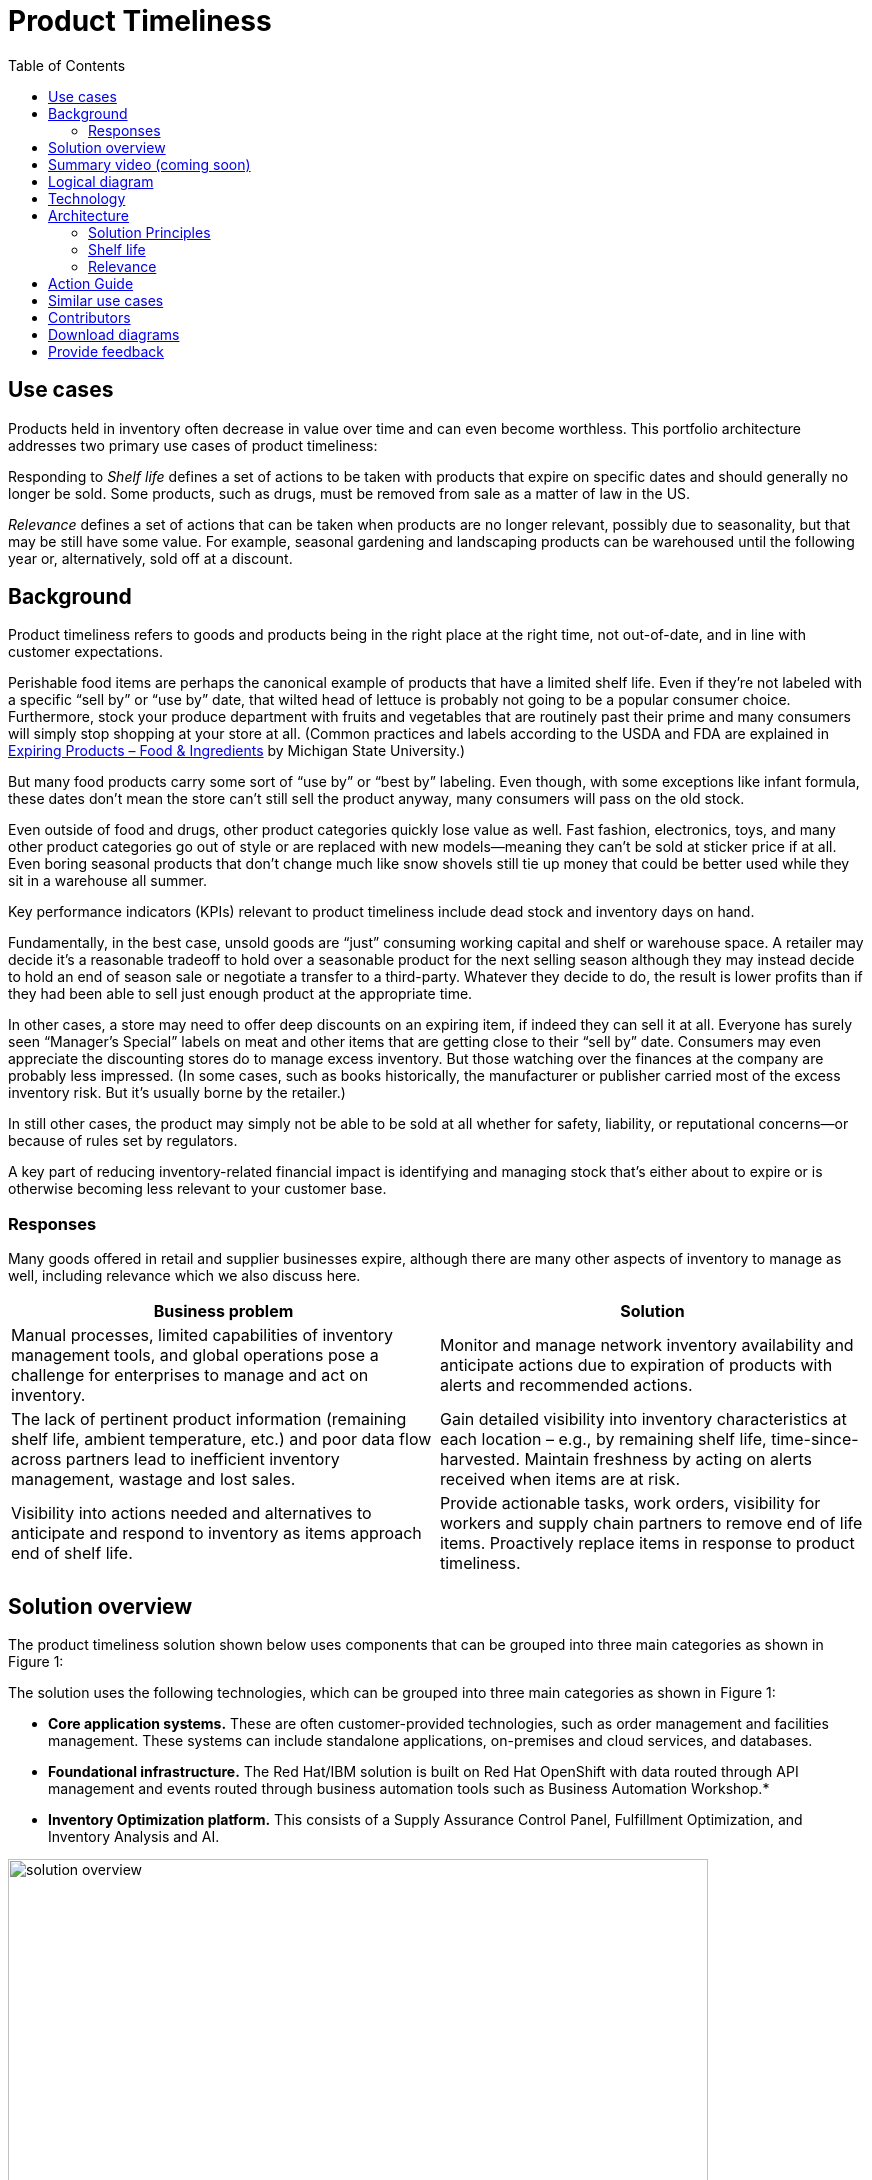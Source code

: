 = Product Timeliness
:homepage: https://gitlab.com/osspa/portfolio-architecture-examples/
:imagesdir: images
:icons: font
:source-highlighter: prettify
:toc: left
:toclevels: 5


== Use cases

Products held in inventory often decrease in value over time and can even become worthless. This portfolio architecture addresses two primary use cases of product timeliness:

Responding to _Shelf life_ defines a set of actions to be taken with
products that expire on specific dates and should generally no longer be sold. Some products, such as drugs, must be removed from sale as a matter of law in the US.

_Relevance_ defines a set of actions that can be taken when products
are no longer relevant, possibly due to seasonality, but that may be
still have some value. For example, seasonal gardening and landscaping products can be
warehoused until the following year or, alternatively, sold off at a discount.

== Background 

Product timeliness refers to goods and products being in the right place at the right time, not out-of-date, and in line with customer expectations. 

Perishable food items are perhaps the canonical example of products that have a limited shelf life. Even if they’re not labeled with a specific “sell by” or “use by” date, that wilted head of lettuce is probably not going to be a popular consumer choice. Furthermore, stock your produce department with fruits and vegetables that are routinely past their prime and many consumers will simply stop shopping at your store at all. (Common practices and labels according to the USDA and FDA are explained in https://www.canr.msu.edu/news/expiring-products-food-ingredients[Expiring
Products – Food & Ingredients] by Michigan State University.)

But many food products carry some sort of “use by” or “best by” labeling. Even though, with some exceptions like infant formula, these dates don’t mean the store can’t still sell the product anyway, many consumers will pass on the old stock.

Even outside of food and drugs, other product categories quickly lose value as well. Fast fashion, electronics, toys, and many other product categories go out of style or are replaced with new models—meaning they can’t be sold at sticker price if at all. Even boring seasonal products that don’t change much like snow shovels still tie up money that could be better used while they sit in a warehouse all summer.

Key performance indicators (KPIs) relevant to product timeliness include dead stock and inventory days on hand. 

Fundamentally, in the best case, unsold goods are “just” consuming working capital and shelf or warehouse space. A retailer may decide it’s a reasonable tradeoff to hold over a seasonable product for the next selling season although they may instead decide to hold an end of season sale or negotiate a transfer to a third-party. Whatever they decide to do, the result is lower profits than if they had been able to sell just enough product at the appropriate time.

In other cases, a store may need to offer deep discounts on an expiring item, if indeed they can sell it at all. Everyone has surely seen “Manager’s Special” labels on meat and other items that are getting close to their “sell by” date. Consumers may even appreciate the discounting stores do to manage excess inventory. But those watching over the finances at the company are probably less impressed. (In some cases, such as books historically, the manufacturer or publisher carried most of the excess inventory risk. But it’s usually borne by the retailer.)

In still other cases, the product may simply not be able to be sold at all whether for safety, liability, or reputational concerns—or because of rules set by regulators.

A key part of reducing inventory-related financial impact is identifying and managing stock that’s either about to expire or is otherwise becoming less relevant to your customer base.

=== Responses

Many goods offered in retail and supplier businesses expire, although there are many other aspects of inventory to manage as well, including relevance which we also discuss here.

[width="100%",cols="50%,50%",options="header",]
|===
|Business problem |Solution
|Manual processes, limited capabilities of inventory management tools,
and global operations pose a challenge for enterprises to manage and act
on inventory. |Monitor
and manage network inventory availability and anticipate actions due to
expiration of products with alerts and recommended actions.

|The lack of pertinent product information (remaining shelf life,
ambient temperature, etc.) and poor data flow across partners lead to
inefficient inventory management, wastage and lost sales. |Gain detailed
visibility into inventory characteristics at each location – e.g., by
remaining shelf life, time-since-harvested. Maintain freshness by acting
on alerts received when items are at risk.

|Visibility into actions needed and alternatives to anticipate and
respond to inventory as items approach end of shelf life. |Provide
actionable tasks, work orders, visibility for workers and supply chain
partners to remove end of life items. Proactively replace items in
response to product timeliness.
|===


== Solution overview

The product timeliness solution shown below uses components that can be grouped into three main categories as shown in Figure 1:

The solution uses the following technologies, which can be grouped into
three main categories as shown in Figure 1:

* *Core application systems.* These are often customer-provided technologies, such as order management and facilities management. These systems can include standalone applications, on-premises and cloud services, and databases.
* *Foundational infrastructure.* The Red Hat/IBM solution is built on Red Hat OpenShift with data routed through API management and events routed through business automation tools such as Business Automation Workshop.* 
* *Inventory Optimization platform.* This consists of a Supply Assurance Control Panel, Fulfillment Optimization, and Inventory Analysis and AI.

image:https://gitlab.com/osspa/portfolio-architecture-examples/-/raw/main/images/intro-marketectures/timeliness-marketing-slide.png[alt="solution overview", width=700]

_Figure 1._ Overall view of the product timeliness solution.

== Summary video (coming soon)

== Logical diagram

--
image:https://gitlab.com/osspa/portfolio-architecture-examples/-/raw/main/images/logical-diagrams/inventoryoptimisation-ld.png[alt="Logical view", width=700]
--

_Figure 2. The personas and technologies that provide a platform for some of the biggest potential breakthroughs in the supply chain._

== Technology

The following technology was chosen for this solution:

https://www.redhat.com/en/technologies/cloud-computing/openshift?intcmp=7013a00000318EWAAY[*Red
Hat OpenShift*] is an enterprise-ready Kubernetes container platform built for an open hybrid cloud strategy. It provides a consistent application platform to manage hybrid cloud, including edge deployments. Red Hat OpenShift supplies tools needed for DevOps, an approach to culture, automation, and platform design intended to deliver increased business value and responsiveness through rapid, high-quality service delivery.

https://www.redhat.com/en/technologies/management/ansible?intcmp=7013a00000318EWAAY[*Red Hat
Ansible Automation Platform*] provides an enterprise framework for building and operating IT automation at scale across hybrid clouds including edge deployments. It enables users across an organization to create, share, and manage automation—from development and operations to security and network teams.

https://access.redhat.com/documentation/en-us/red_hat_openshift_api_management/1/guide/53dfb804-2038-4545-b917-2cb01a09ef98?intcmp=7013a00000318EWAAY[*Red
Hat OpenShift API Management*] is a managed API traffic control and
program management service to secure, manage, and monitor APIs at every
stage of the development lifecycle.

https://www.ibm.com/products/business-automation-workflow[*Business
Automation Workflow*] automates business processes, case work, task
automation with Robotic Process Automation (RPA) and Intelligent
Automation such as conversation intelligence.

https://www.ibm.com/products/supply-chain-intelligence-suite[*IBM Supply
Chain Control Tower*] provides actionable visibility to orchestrate your
end-to-end supply chain network, identify and understand the impact of
external events to predict disruptions, and take actions based on
recommendations to mitigate the upstream and downstream effects.

https://www.ibm.com/products/intelligent-promising[*IBM Sterling
Intelligent Promising*] provides shoppers with greater certainty, choice
and transparency across their buying journey. It includes:

* https://www.ibm.com/products/fulfillment-optimizer[*IBM Sterling
Fulfillment Optimizer with Watson*] to determine the best location from
which to fulfill an order, based on business rules, cost factors, and
current inventory levels and placement
* https://www.ibm.com/products/inventory-visibility[*Sterling Inventory
Visibility*] to processes inventory supply and demand activity to
provide accurate and real-time global visibility across selling
channels.

https://www.ibm.com/products/planning-analytics[*IBM Planning Analytics
with Watson*] streamlines and integrates financial and operational
planning across the enterprise.

== Architecture

=== Solution Principles

*True end-to-end visibility*. Remove data silos and create a unified
view across supply chain data with a standard data platform.
Personalized dashboards and insights provide a 360-degreee view of KPIs
and significant events.

*Manage by exception*. Detect, display, and prioritize work tasks in
real time. This allows companies to sense and react to issues quickly
while managing risks and disruptions in a supply chain proactively.

*Intelligent workflows*. Actionable workflows can be customized to meet
unique requirements and process steps required to automate actions
within source transactional systems. Make informed decisions with a
supply chain virtual assistant that provides responses to issues based
on a company’s supply chain data using natural language search.

=== Shelf life

Figure 3 shows the schematic for the shelf life use case which relates to the set of actions to be taken with
products that expire on specific dates and must generally be removed from use or
sale.

image:https://gitlab.com/osspa/portfolio-architecture-examples/-/raw/main/images/schematic-diagrams/timeliness-shelflife-sd.png[alt="shelf life schematic", width=700]

_Figure 3. Schematic diagram for shelf life use case._

Shelf life steps:

[arabic]
. Inventory Control Tower hueristics determine product inventory is
near its ``Use by'' date
. Inspects current inventory
. Notifies the Inventory Controller to take action
. Creates replenishment order
. Engages partners (such as a charity or a recycler) to remediate expired or near
expired stock

=== Relevance

Figure 4 shows the schematic for the relevance use case which relates to a set of actions that can be taken when products
are no longer relevant, possibly due to seasonality, but that may be
still have some value.

image:https://gitlab.com/osspa/portfolio-architecture-examples/-/raw/main/images/schematic-diagrams/timeliness-relevance-sd.png[alt="relevance schematic", width=700]

_Figure 4. Schematic diagram for relevance use case._

The steps for relevance are somewhat more complex than for shelf life:

[arabic]
. Demand Intelligence determines requirements for seasonal goods, products with particular types of demand trends, and time-sensitive future inventory

. Demand Intelligence informs Control Tower of future inventory to meet
seasonal and product trends

. Inventory Control Tower collects Inventory (3a) and Supply Chain Intelligence (3b)
information to understand current position and ability to meet future
demand

. Inventory Control Tower determines if current and future Inventory does not match
inventory timeliness requirements for the business and automates changes to
Inventory via Fulfillment Optimiztion

. For any non-automated changes, it alerts Colleague (the humans in the loop) to take remediation
action

. Colleague runs ``what-if'' analysis in Inventory Control Tower to determine the best
course of actions using Inventory and Demand data

. Colleague triggers Business Automation to remediate stock levels using a
combination of options, including:

* Adjusting product orders

* Managing inventory held at existing stores or by moving existing
inventory

* Selecting alternative products



== Action Guide

From a high-level perspective, there are several main steps your
organization can take to drive innovation and move toward a digital
supply chain:

* Automation
* Sustainability
* Modernization

[width="100%",cols="34%,33%,33%",options="header",]
|===
| |Actionable Step |Implementation details
|Automation |Create a world-class sensing and risk-monitoring operation
|Integrate data from multiple systems to get an enterprise-wide view of
changes in inventory demand. Monitor and analyze near real-time data.

|Automation |Accelerate automation in extended workflows |Provide
actionable tasks, work orders, and visibility for workers and supply chain
partners to remove end of life items. Proactively replace items in
response to product timeliness.

|Automation |Amp up AI to make workflows smarter |For expiring products,
Control Tower monitors inventory levels at all locations in a company’s
network and creates items in the work queue when revenue is at risk.
When drilling down on an item, users can see where they have available
inventory and receive recommendations about how much inventory can and
should be ordered for replacement based on demand.

|Sustainability |Include sustainability commitments in decision-making
|Decision-making includes sustainability in handing items being removed
from stock.

|Modernization |Modernization for cloud-native infrastructures, including scalable hybrid
cloud platforms |The decision for a future, Kubernetes-based enterprise
platform is defining the standards for development, deployment, and
operations tools and processes for years to come and thus represents a
foundational decision point.
|===

== Similar use cases

See:

* https://www.redhat.com/architect/portfolio/detail/37[Demand risk]

* https://www.redhat.com/architect/portfolio/detail/41[Loss and waste management]

* Perfect order (coming soon)

* Intelligent order (coming soon)

* Sustainable supply  (coming soon)

For a comprehensive supply chain overview, see
https://www.redhat.com/architect/portfolio/detail/36[Supply Chain Optimization].


== Contributors

* Iain Boyle, Chief Architect, Red Hat
* Mike Lee, Principal AI Ops Technical Specialist, IBM
* James Stewart, Principle Account Technical Leader, IBM
* Bruce Kyle, Sr Solution Architect, IBM Client Engineering
* Mahesh Dodani, Principal Industry Engineer, IBM Technology
* Thalia Hooker, Senior Principal Specialist Solution Architect. Red Hat
* Jeric Saez, Senior Solution Architect, IBM
* Lee Carbonell, Senior Solution Architect & Master Inventor, IBM


== Download diagrams
View and download all of the diagrams above on our open source tooling site.
--
https://www.redhat.com/architect/portfolio/tool/index.html?#gitlab.com/osspa/portfolio-architecture-examples/-/raw/main/diagrams/supplychain.drawio[[Open Diagrams]]
--


== Provide feedback
You can offer to help correct or enhance this architecture by filing an https://gitlab.com/osspa/portfolio-architecture-examples/-/blob/main/timeliness.adoc[issue or submitting a merge request against this Portfolio Architecture product in our GitLab repositories].

